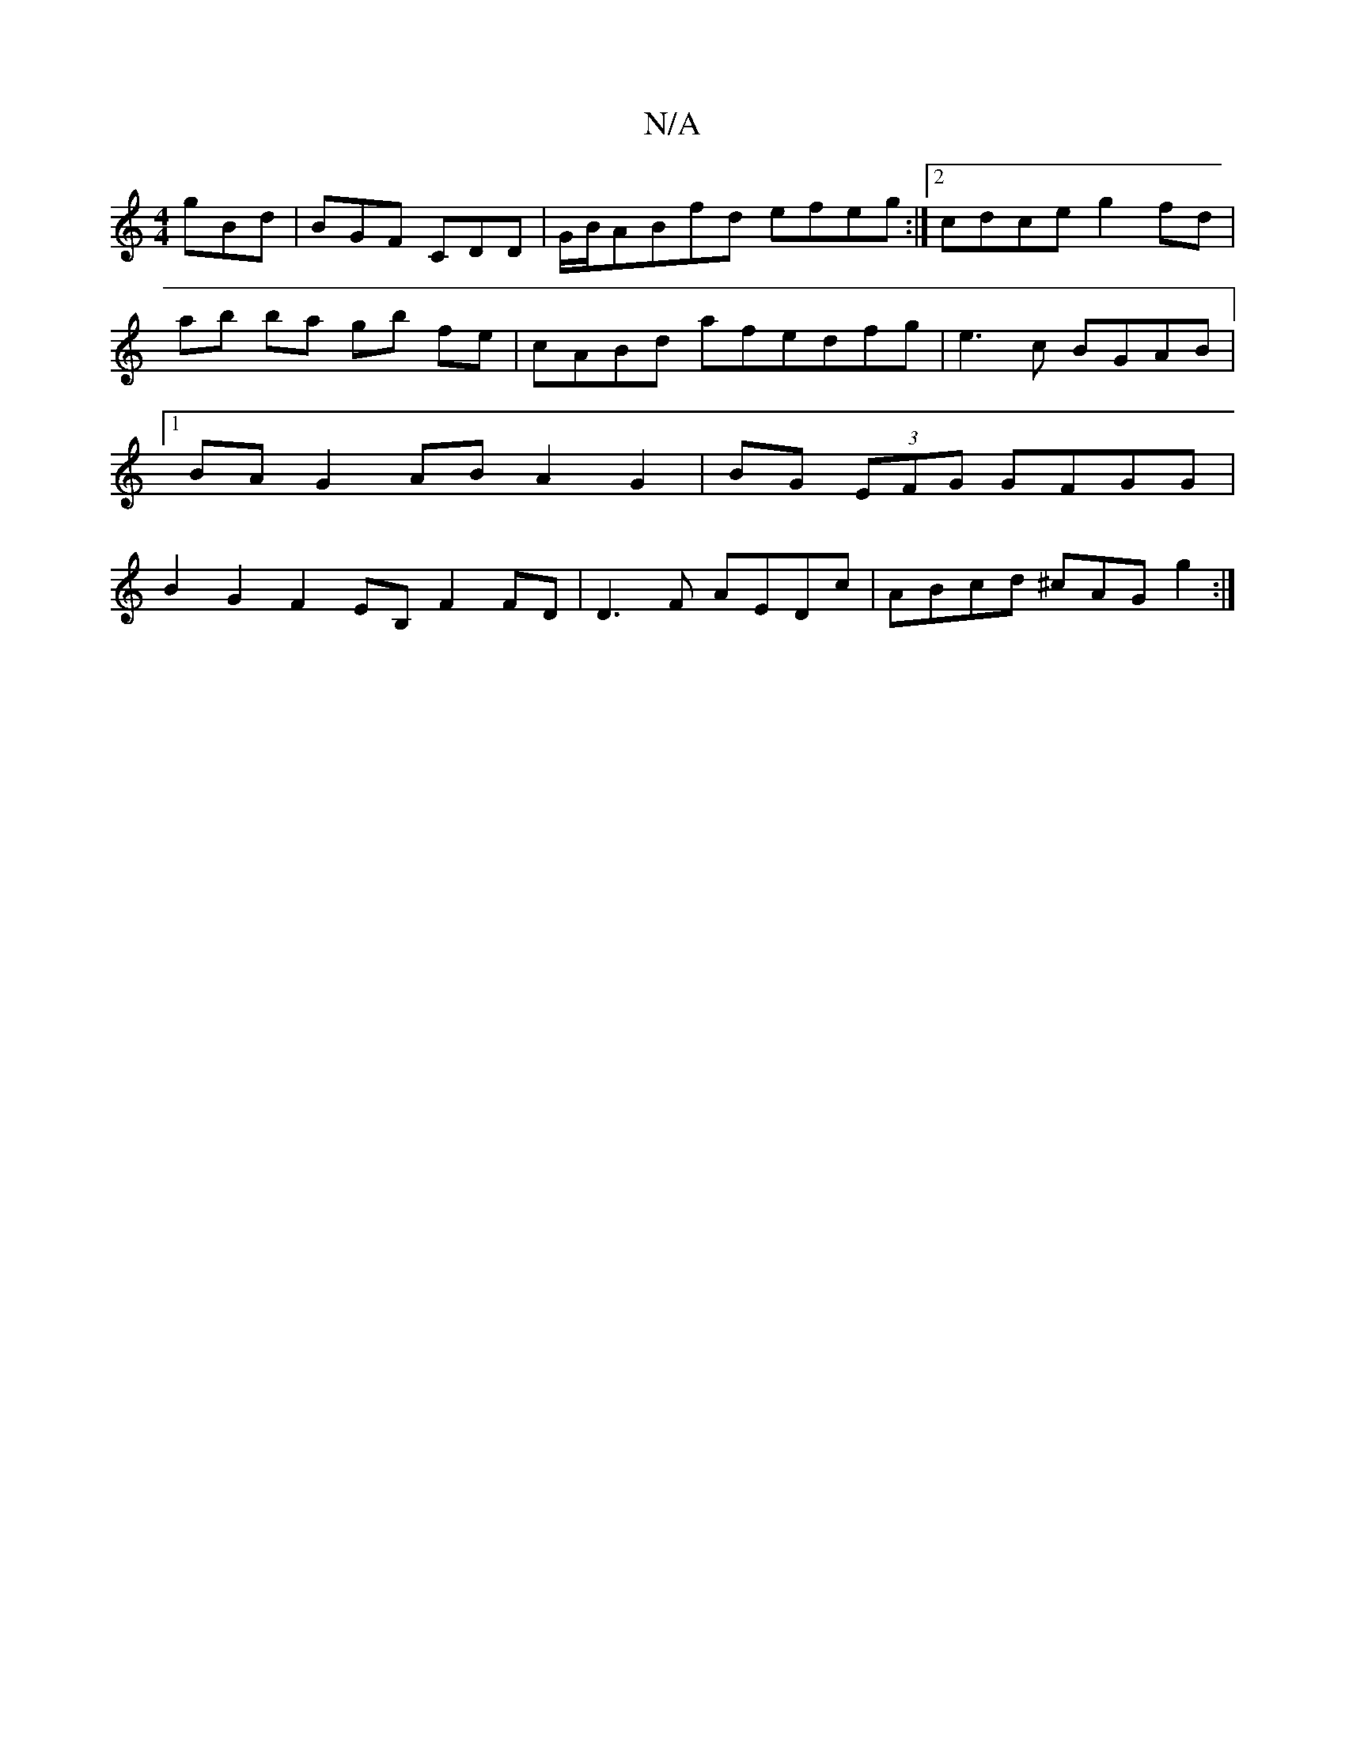 X:1
T:N/A
M:4/4
R:N/A
K:Cmajor
gBd|BGF CDD|G/B/ABfd efeg:|2 cdce g2fd|ab ba gb fe|cABd afedfg|e3c BGAB|1 BAG2 AB A2 G2 | BG (3EFG GFGG|B2 G2 F2 EB, F2 FD|D3 F AEDc | ABcd ^cAG g2 :|

||

|:"D"A2 de f2ef|agdc dcde|
d2 fa g2ef | fgef